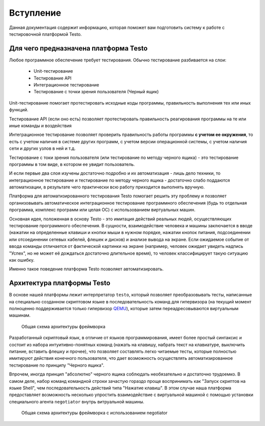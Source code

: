 ..  SPDX-License-Identifier: BSD-3-Clause
    Copyright(c) 2010-2014 Intel Corporation.

.. _QEMU: https://www.qemu.org/

Вступление
============

Данная документация содержит информацию, которая поможет вам подготовить систему к работе с тестировочной платформой Testo.

Для чего предназначена платформа Testo
--------------------------------------

Любое программное обеспечение требует тестирования. Обычно тестирование разбивается на слои:

	- Unit-тестирование
	- Тестирование API
	- Интеграционное тестирование
	- Тестирование с точки зрения пользователя (Черный ящик)

Unit-тестирование помогает протестировать исходные коды программы, правильность выполнения тех или иных функций.

Тестирование API (если оно есть) позволяет протестировать правильность реагирования программы на те или иные команды и воздействия

Интеграционное тестирование позволяет проверить правильность работы программы **с учетом ее окружения**, то есть с учетом наличия в системе других программ, с учетом версии операционной системы, с учетом наличия сети и других узлов в ней и т.д.

Тестирование с токи зрения пользователя (или тестирование по методу черного ящика) - это тестирование программы в том виде, в котором ее увидит пользователь.

И если первые два слоя изучены достаточно подробно и их автоматизация - лишь дело техники, то интеграционное тестирование и тестирование по методу черного ящика - достаточно слабо поддаются автоматизации, в результате чего практически всю работу приходится выполнять вручную.

Платформа для автоматизированного тестирования Testo помогает решить эту проблему и позволяет организовывать автоматическое интеграционное тестирование программного обеспечения (будь то отдельная программа, комплекс программ или целая ОС) с использованием виртуальных машин.


Основная идея, положенная в основу Testo - это имитация действий реальных людей, осуществляющих тестирование программного обеспечения. В сущности, взаимодействие человека и машины заключается в вводе (нажатии на определенные клавиши и кнопки мыши в нужном порядке, нажатии кнопок питания, подсоединении или отсоединении сетевых кабелей, флешек и дисков) и анализе вывода на экране. Если ожидаемое событие от ввода команды отличается от фактической картинки на экране (например, человек ожидает увидеть надпись "Успех", но не может её дождаться достаточно длительное время), то человек классифицирует такую ситуацию как ошибку.

Именно такое поведение платформа Testo позволяет автоматизировать.

Архитектура платформы Testo
---------------------------

В основе нашей платформы лежит интерпретатор ``testo``, который позволяет преобразовывать тесты, написанные на специально созданном скриптовом языке в последовательность команд для гипервизора (на текущий момент полноценно поддерживается только гипервизор `QEMU`_), которые затем переадресовываются виртуальным машинам.

.. figure:: img/general.png

	Общая схема архитектуры фреймворка


Разработанный скриптовый язык, в отличие от языков программирования, имеет более простый синтаксис и состоит из набора интуитивно-понятных команд (нажать на клавишу, набрать текст на клавиатуре, выключить питание, вставить флешку и прочее), что позволяет составлять легко читаемые тесты, которые полностью имитируют действия конечного пользователя, что дает возможность осуществлять автоматизированное тестирование по принципу "Черного ящика".

Впрочем, иногда принцип "абсолютно" черного ящика соблюдать необязательно и достаточно трудоемко. В самом деле, набор команд командной строки зачастую гораздо проще воспринимать как "Запуск скриптов на языке Shell", чем последовательность действий типа "Нажатие клавиш". В этом случае наша платформа предоставляет возможность несколько упростить взаимодействие с виртуальной машиной с помощью установки специального агента ``negotiator`` внутрь витруальной машины.

.. figure:: img/general-negotiator.png

	Общая схема архитектуры фреймворка с использованием negotiator

